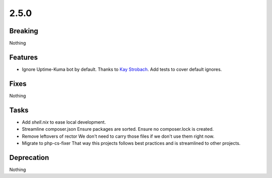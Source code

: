 2.5.0
=====

Breaking
--------

Nothing

Features
--------

* Ignore Uptime-Kuma bot by default.
  Thanks to `Kay Strobach <https://github.com/kaystrobach>`_.
  Add tests to cover default ignores.

Fixes
-----

Nothing

Tasks
-----

* Add `shell.nix` to ease local development.

* Streamline composer.json
  Ensure packages are sorted.
  Ensure no composer.lock is created.

* Remove leftovers of rector
  We don't need to carry those files if we don't use them right now.

* Migrate to php-cs-fixer
  That way this projects follows best practices and is streamlined to other projects.

Deprecation
-----------

Nothing
